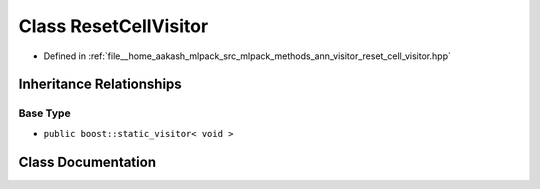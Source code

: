 .. _exhale_class_classmlpack_1_1ann_1_1ResetCellVisitor:

Class ResetCellVisitor
======================

- Defined in :ref:`file__home_aakash_mlpack_src_mlpack_methods_ann_visitor_reset_cell_visitor.hpp`


Inheritance Relationships
-------------------------

Base Type
*********

- ``public boost::static_visitor< void >``


Class Documentation
-------------------


.. doxygenclass:: mlpack::ann::ResetCellVisitor
   :members:
   :protected-members:
   :undoc-members: